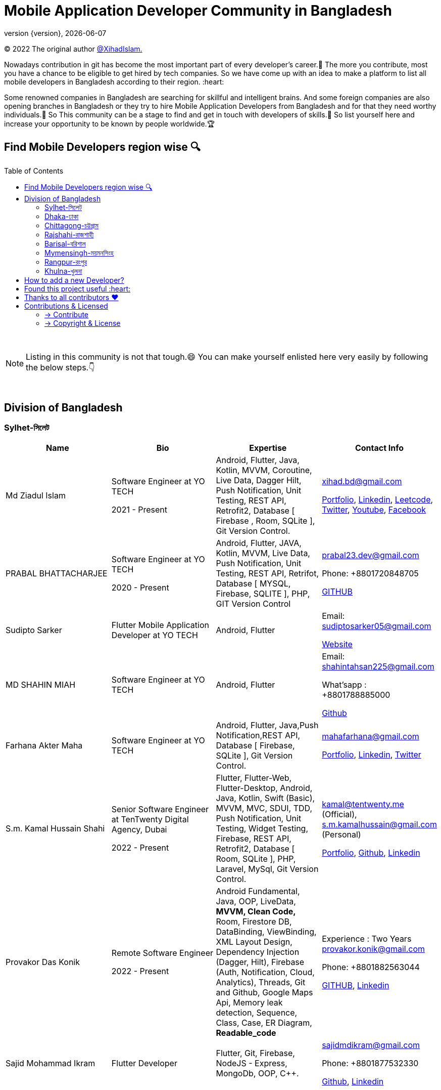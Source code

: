 = Mobile Application Developer Community in Bangladesh
;
:revnumber: {version}
:revdate: {localdate}
:toc:
:toc-placement!:


(C) 2022 The original author  https://github.com/xihadulislam/[@XihadIslam.]


Nowadays contribution in git has become the most important part of every developer's career.🤩 The more you contribute, most you have a chance to be eligible to get hired by tech companies. So we have come up with an idea to make a platform to list all mobile developers in Bangladesh according to their region. :heart:

Some renowned companies in Bangladesh are searching for skillful and intelligent brains. And some foreign companies are also opening branches in Bangladesh or they try to hire Mobile Application Developers from Bangladesh and for that they need worthy individuals.🥇 So This community can be a stage to find and get in touch with developers of skills.💪 So list yourself here and increase your opportunity to be known by people worldwide.🏆


== Find Mobile Developers region wise 🔍


toc::[]

{nbsp} +

NOTE:  Listing in this community is not that tough.😄 You can make yourself enlisted here very easily by following the below steps.👇

{nbsp} +

== Division of Bangladesh

=== Sylhet-সিলেট

|===
|Name |Bio |Expertise |Contact Info

// start from here
|Md Ziadul Islam
|Software Engineer at YO TECH

2021 - Present

|Android, Flutter, Java, Kotlin, MVVM, Coroutine, Live Data, Dagger Hilt, Push Notification, Unit Testing, REST API, Retrofit2, Database [ Firebase , Room, SQLite ], Git Version Control.
|xihad.bd@gmail.com

https://xihadulislam.github.io/[Portfolio], https://www.linkedin.com/in/xihadislam/[Linkedin], https://leetcode.com/xihadislam/[Leetcode], https://twitter.com/xihadulislam/[Twitter], https://www.youtube.com/channel/UCz5x81XnMGnW5KB5lYQsN9Q/[Youtube], https://www.facebook.com/xihadislam00/[Facebook]

// end of a table


// start from here
|PRABAL BHATTACHARJEE
|Software Engineer at YO TECH

2020 - Present
|Android, Flutter, JAVA, Kotlin, MVVM, Live Data, Push Notification, Unit Testing, REST API, Retrifot, Database [ MYSQL, Firebase, SQLITE ], PHP, GIT Version Control
|prabal23.dev@gmail.com

Phone: +8801720848705

https://github.com/Prabal23/[GITHUB]
// end of a table

// start from here
|Sudipto Sarker
|Flutter Mobile Application Developer at YO TECH
|Android, Flutter
|Email: sudiptosarker05@gmail.com

https://sudiptosk08.github.io/[Website]
// end of a table

// start from here
|MD SHAHIN MIAH
|Software Engineer at YO TECH
|Android, Flutter
|Email: shahintahsan225@gmail.com

What'sapp : +8801788885000

https://github.com/ShahinMohammad-insaneCoder[Github]
// end of a table

// start from here
|Farhana Akter Maha
|Software Engineer at YO TECH
|Android, Flutter, Java,Push Notification,REST API, Database [ Firebase, SQLite ], Git Version Control.
|mahafarhana@gmail.com

 https://github.com/mahafarhana/[Portfolio], https://www.linkedin.com/in/farhana-maha-0bb925164/[Linkedin], https://twitter.com/Farhanamaha/[Twitter]
// end of a table


// start from here
|S.m. Kamal Hussain Shahi
|Senior Software Engineer at TenTwenty Digital Agency, Dubai

2022 - Present

|Flutter, Flutter-Web, Flutter-Desktop, Android, Java, Kotlin, Swift (Basic), MVVM, MVC, SDUI, TDD, Push Notification, Unit Testing, Widget Testing, Firebase, REST API, Retrofit2, Database [ Room, SQLite ], PHP, Laravel, MySql, Git Version Control.
|kamal@tentwenty.me (Official), s.m.kamalhussain@gmail.com (Personal)

https://shahi5472.github.io/home[Portfolio], https://github.com/shahi5472[Github], https://www.linkedin.com/in/s-m-kamal-hussain-shahi-b121a8179[Linkedin]

// end of a table

// start from here
|Provakor Das Konik
|Remote Software Engineer

2022 - Present

|Android Fundamental, Java, OOP, 
LiveData, **MVVM, Clean Code,** 
Room, Firestore DB, DataBinding, ViewBinding, XML Layout Design,
Dependency Injection (Dagger, Hilt),
Firebase (Auth, Notification, Cloud, Analytics), 
Threads, Git and Github, Google Maps Api,
Memory leak detection, Sequence, Class, Case, ER Diagram, **Readable_code **


|Experience : Two Years
provakor.konik@gmail.com

Phone: +8801882563044

https://github.com/fakibuzzkonik/[GITHUB], https://www.linkedin.com/in/provakorkonik/[Linkedin]
// end of a table

// start from here
|Sajid Mohammad Ikram
|Flutter Developer


|Flutter, Git, Firebase, NodeJS - Express, MongoDb, OOP, C++.


|sajidmdikram@gmail.com

Phone: +8801877532330

https://github.com/Sajid-ikram/[Github], https://www.linkedin.com/in/sajid-ikram/[Linkedin]
// end of a table



|===

{nbsp} +
{nbsp} +

=== Dhaka-ঢাকা

|===
|Name |Bio |Expertise |Contact Info

|MD Ziaur Rahman Shamim
|Flutter Developer
|Flutter, GetX, Provider, API, MVC, HTML, CSS, JS, Git, Firebase, MVC, error solving, clean coding.
|Email: zrshamim8822@gmail.com

Phone : +8801842357696

https://github.com/ZRShamim[Github], https://www.linkedin.com/in/ziaur-shamim/[Linkedin]

// end of a table

// start from here

|Md Shadat Rahman
|Junior Software Engineer at HelloTask
|Flutter, GraphQL, REST API, Database [ Firebase, Hive ], Git, C, Dart, Java, Kotlin, Swift, Python, FastAPI, Postgresql, Docker, Heroku, Postman, Insomnia, Jira, Trello, Manjaro Linux, vim.
|shadat.rahman.464@gmail.com

 https://github.com/mdshadatrahman[Github], https://www.linkedin.com/in/shadat-rahman-208036165/[Linkedin]

// end of a table


// start from here
|Sushmoy Roy
|Mobile Application Developer at Onnorokom Pathshala

2022 - Present
| Flutter - Animation, Riverpod, GetX, Api, Firebase, MVVM, Clean Architecture, SQLITE, Hive

NodeJS - Express, MongoDb, React, NextJS
|Email: sushmoyr@gmail.com

Phone: +8801854489406

https://github.com/sushmoyr[GITHUB]

https://linkedin.com/in/sushmoyr/[LINKEDIN]
// end of a table



|===

{nbsp} +
{nbsp} +


=== Chittagong-চট্টগ্রাম

|===
|Name |Bio |Expertise |Contact Info

|Mr. Developer
|Software Engineer at GOOGLE
|Etc, Etc
|Email: example@gmail.com

Phone : +88017xxxxxxx

https://example.com/[Website]



|===

{nbsp} +
{nbsp} +


=== Rajshahi-রাজশাহী

|===
|Name |Bio |Expertise |Contact Info

|Mr. Developer
|Software Engineer at GOOGLE
|Etc, Etc
|Email: example@gmail.com

Phone : +88017xxxxxxx

https://example.com/[Website]


|===

{nbsp} +
{nbsp} +


=== Barisal-বরিশাল

|===
|Name |Bio |Expertise |Contact Info
// start from here
|Mahamudul Hasan
|Junior Mobile Application Developer at Miicon Solutions
|Flutter, Dart, C++, Java SE, Firebase
|Email: mahamudulhasan.cse@gmail.com

What's app : +8801727493053

https://github.com/SyedMahamudulHasan[Github]
https://www.linkedin.com/in/syed-mahamudul-hasan-8a3196194/[Linkedin]
// end of a table

|===

{nbsp} +
{nbsp} +


=== Mymensingh-ময়মনসিংহ

|===
|Name |Bio |Expertise |Contact Info

|Mr. Developer
|Software Engineer at GOOGLE
|Etc, Etc
|Email: example@gmail.com

Phone : +88017xxxxxxx

https://example.com/[Website]


|===

{nbsp} +
{nbsp} +



=== Rangpur-রংপুর

|===
|Name |Bio |Expertise |Contact Info

|Mr. Developer
|Software Engineer at GOOGLE
|Etc, Etc
|Email: example@gmail.com

Phone : +88017xxxxxxx

https://example.com/[Website]


|===

{nbsp} +
{nbsp} +


=== Khulna-খুলনা

|===
|Name |Bio |Expertise |Contact Info

|Mr. Developer
|Software Engineer at GOOGLE
|Etc, Etc
|Email: example@gmail.com

Phone : +88017xxxxxxx

https://example.com/[Website]


|===

{nbsp} +
{nbsp} +


== How to add a new Developer?

* Fork the repository.
* Add the Developer in division order.
* Create pull request.

{nbsp} +


## Found this project useful :heart:
* Support by clicking the :star: button on the upper right of this page. :v:

{nbsp} +

NOTE: Updating it on daily basis as much as possible, work in progess[WIP].


{nbsp} +


## Thanks to all contributors ❤
image:https://contrib.rocks/image?repo=xihadulislam/Mobile-Dev-Community-in-Bangladesh[link="https://github.com/xihadulislam/Mobile-Dev-Community-in-Bangladesh/graphs/contributors"]

{nbsp} +


== Contributions & Licensed

=== -> Contribute

 Contributions are always welcome!Create a pull request.
 

=== -> Copyright & License

Licensed under the MIT License, see the link:LICENSE[LICENSE] file for details.
